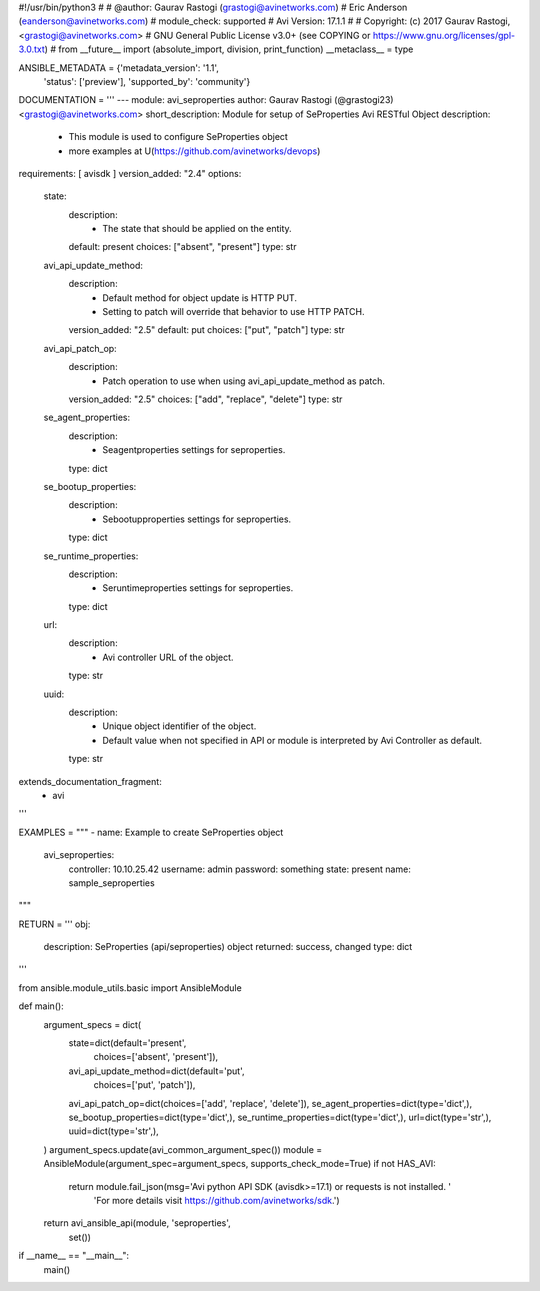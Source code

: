 #!/usr/bin/python3
#
# @author: Gaurav Rastogi (grastogi@avinetworks.com)
#          Eric Anderson (eanderson@avinetworks.com)
# module_check: supported
# Avi Version: 17.1.1
#
# Copyright: (c) 2017 Gaurav Rastogi, <grastogi@avinetworks.com>
# GNU General Public License v3.0+ (see COPYING or https://www.gnu.org/licenses/gpl-3.0.txt)
#
from __future__ import (absolute_import, division, print_function)
__metaclass__ = type


ANSIBLE_METADATA = {'metadata_version': '1.1',
                    'status': ['preview'],
                    'supported_by': 'community'}

DOCUMENTATION = '''
---
module: avi_seproperties
author: Gaurav Rastogi (@grastogi23) <grastogi@avinetworks.com>
short_description: Module for setup of SeProperties Avi RESTful Object
description:
    - This module is used to configure SeProperties object
    - more examples at U(https://github.com/avinetworks/devops)
requirements: [ avisdk ]
version_added: "2.4"
options:
    state:
        description:
            - The state that should be applied on the entity.
        default: present
        choices: ["absent", "present"]
        type: str
    avi_api_update_method:
        description:
            - Default method for object update is HTTP PUT.
            - Setting to patch will override that behavior to use HTTP PATCH.
        version_added: "2.5"
        default: put
        choices: ["put", "patch"]
        type: str
    avi_api_patch_op:
        description:
            - Patch operation to use when using avi_api_update_method as patch.
        version_added: "2.5"
        choices: ["add", "replace", "delete"]
        type: str
    se_agent_properties:
        description:
            - Seagentproperties settings for seproperties.
        type: dict
    se_bootup_properties:
        description:
            - Sebootupproperties settings for seproperties.
        type: dict
    se_runtime_properties:
        description:
            - Seruntimeproperties settings for seproperties.
        type: dict
    url:
        description:
            - Avi controller URL of the object.
        type: str
    uuid:
        description:
            - Unique object identifier of the object.
            - Default value when not specified in API or module is interpreted by Avi Controller as default.
        type: str
extends_documentation_fragment:
    - avi
'''

EXAMPLES = """
- name: Example to create SeProperties object
  avi_seproperties:
    controller: 10.10.25.42
    username: admin
    password: something
    state: present
    name: sample_seproperties
"""

RETURN = '''
obj:
    description: SeProperties (api/seproperties) object
    returned: success, changed
    type: dict
'''

from ansible.module_utils.basic import AnsibleModule


def main():
    argument_specs = dict(
        state=dict(default='present',
                   choices=['absent', 'present']),
        avi_api_update_method=dict(default='put',
                                   choices=['put', 'patch']),
        avi_api_patch_op=dict(choices=['add', 'replace', 'delete']),
        se_agent_properties=dict(type='dict',),
        se_bootup_properties=dict(type='dict',),
        se_runtime_properties=dict(type='dict',),
        url=dict(type='str',),
        uuid=dict(type='str',),
    )
    argument_specs.update(avi_common_argument_spec())
    module = AnsibleModule(argument_spec=argument_specs, supports_check_mode=True)
    if not HAS_AVI:
        return module.fail_json(msg='Avi python API SDK (avisdk>=17.1) or requests is not installed. '
                                    'For more details visit https://github.com/avinetworks/sdk.')

    return avi_ansible_api(module, 'seproperties',
                           set())


if __name__ == "__main__":
    main()
